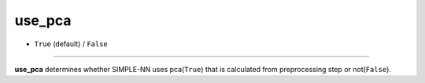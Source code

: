 =======
use_pca
=======

- ``True`` (default) / ``False``
----

**use_pca** determines whether SIMPLE-NN uses pca(``True``) that is calculated from preprocessing step or not(``False``).
